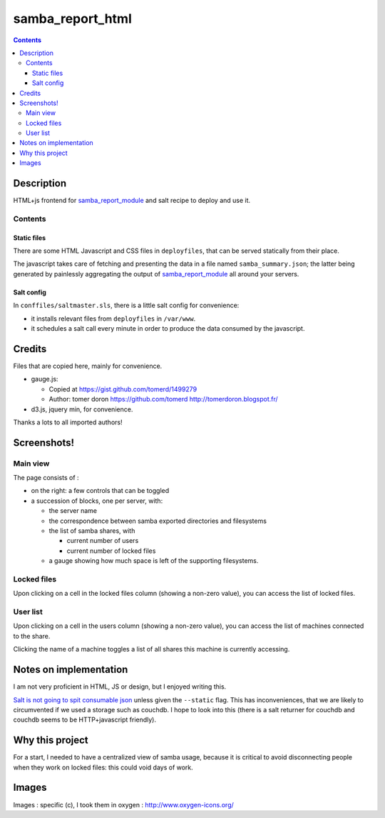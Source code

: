samba_report_html
=================

.. contents::

Description
------------

.. _samba_report_module: https://github.com/majerteam/samba_report_module

HTML+js frontend for samba_report_module_ and salt recipe to deploy and use it.

Contents
~~~~~~~~~

Static files
.............

There are some HTML Javascript and CSS files in ``deployfiles``,  that can be served statically from their place.

The javascript takes care of fetching and presenting the data in a file named ``samba_summary.json``; the latter being generated by painlessly aggregating the output of samba_report_module_ all around your servers.

Salt config
............

In ``conffiles/saltmaster.sls``, there is a little salt config for convenience:

* it installs relevant files from ``deployfiles`` in ``/var/www``.
* it schedules a salt call every minute in order to produce the data consumed by
  the javascript.

Credits
---------

Files that are copied here, mainly for convenience.

* gauge.js:

  * Copied at https://gist.github.com/tomerd/1499279
  * Author: tomer doron https://github.com/tomerd http://tomerdoron.blogspot.fr/

* d3.js, jquery min, for convenience.

Thanks a lots to all imported authors!

Screenshots!
------------

Main view
~~~~~~~~~~

The page consists of :

* on the right: a few controls that can be toggled
* a succession of blocks, one per server, with:

  * the server name
  * the correspondence between samba exported directories and filesystems
  * the list of samba shares, with

    * current number of users
    * current number of locked files

  * a gauge showing how much space is left of the supporting filesystems.

.. image:: docs/screenshots/html1.png

Locked files
~~~~~~~~~~~~~

Upon clicking on a cell in the locked files column (showing a non-zero value), you can access the list of locked files.

.. image:: docs/screenshots/html2.png

User list
~~~~~~~~~~~~~

Upon clicking on a cell in the users column (showing a non-zero value), you can access the list of machines connected to the share.

Clicking the name of a machine toggles a list of all shares this machine is currently accessing.

.. image:: docs/screenshots/html3.png

Notes on implementation
------------------------

I am not very proficient in HTML, JS or design, but I enjoyed writing this.

`Salt is not going to spit consumable json <https://github.com/saltstack/salt/issues/1685>`_ unless given the ``--static`` flag. This has inconveniences, that we are likely to circumvented if we used a storage such as couchdb. I hope to look into this (there is a salt returner for couchdb and couchdb seems to be HTTP+javascript friendly).

Why this project
-----------------

For a start, I needed to have a centralized view of samba usage, because it is critical to avoid disconnecting people when they work on locked files: this could void days of work.

Images
------

Images : specific (c), I took them in oxygen : http://www.oxygen-icons.org/
